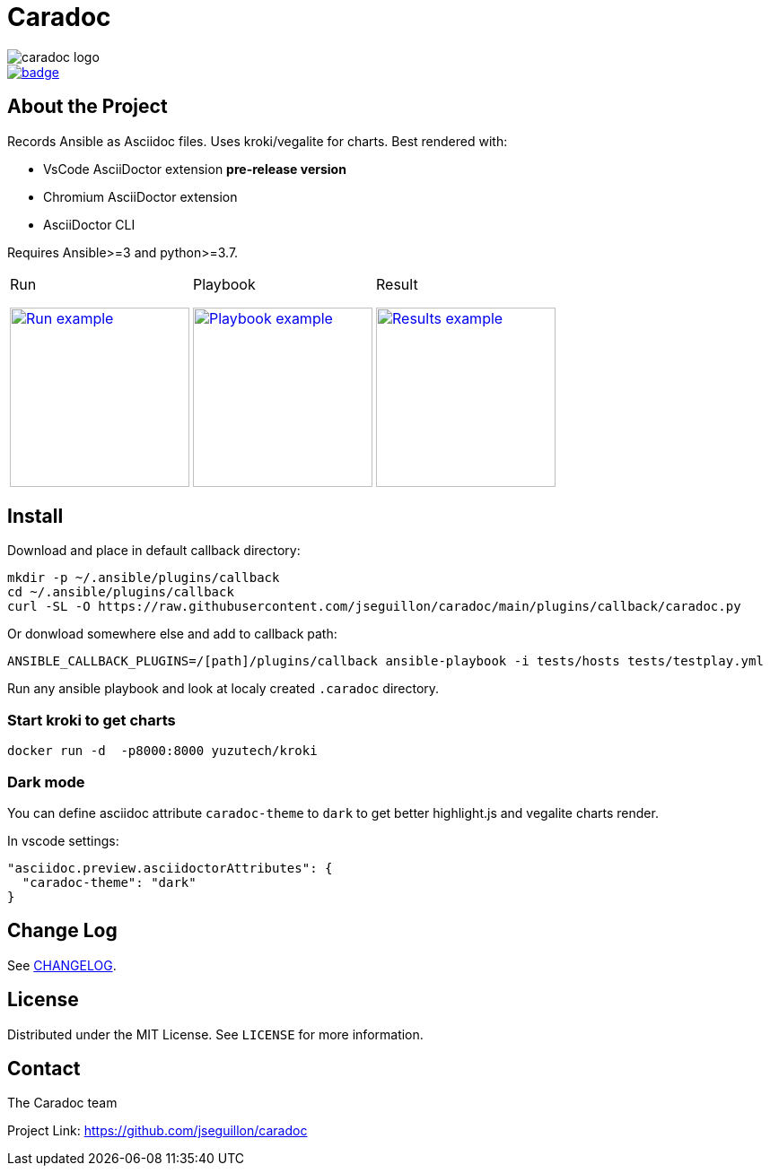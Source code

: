 = Caradoc

:doctype: article
:description: Caradoc for Ansible creates Reports as asciidoc files
:license-type: MIT
:author: The Caradoc team
:repository-url: https://github.com/jseguillon/caradoc
:source-highlighter: rouge
:icons: font
:toc:

ifdef::env-github[]
:rouge-style: github
:tip-caption: :bulb:
:note-caption: :information_source:
:important-caption: :heavy_exclamation_mark:
:caution-caption: :fire:
:warning-caption: :warning:
endif::[]

image::docs/caradoc-logo.png[]
image::https://github.com/jseguillon/caradoc/workflows/tox/badge.svg[link=https://github.com/jseguillon/caradoc/actions]

== About the Project

Records Ansible as Asciidoc files. Uses kroki/vegalite for charts. Best rendered with:

* VsCode AsciiDoctor extension ** pre-release version **
* Chromium AsciiDoctor extension
* AsciiDoctor CLI

Requires Ansible>=3 and python>=3.7.

[cols="~a,~a,~a"]
|====
| Run
[#run,link=docs/run.png]
image::docs/run.png[Run example,200]

| Playbook
[#playbook,link=docs/playbook.png]
image::docs/playbook.png[Playbook example,200]

| Result
[#task,link=docs/task.png]
image::docs/results.png[Results example,200]


|====


== Install

Download and place in default callback directory:

-------
mkdir -p ~/.ansible/plugins/callback
cd ~/.ansible/plugins/callback
curl -SL -O https://raw.githubusercontent.com/jseguillon/caradoc/main/plugins/callback/caradoc.py
-------

Or donwload somewhere else and add to callback path:

-------
ANSIBLE_CALLBACK_PLUGINS=/[path]/plugins/callback ansible-playbook -i tests/hosts tests/testplay.yml
-------

Run any ansible playbook and look at localy created `.caradoc` directory.

=== Start kroki to get charts

-------
docker run -d  -p8000:8000 yuzutech/kroki
-------

=== Dark mode

You can define asciidoc attribute `caradoc-theme` to `dark` to get better highlight.js and vegalite charts render.

In vscode settings:
-------
"asciidoc.preview.asciidoctorAttributes": {
  "caradoc-theme": "dark"
}
-------

== Change Log
See link:CHANGELOG.adoc[CHANGELOG].

== License
Distributed under the {license-type} License. See `LICENSE` for more information.


== Contact
{author}

Project Link: {repository-url}

